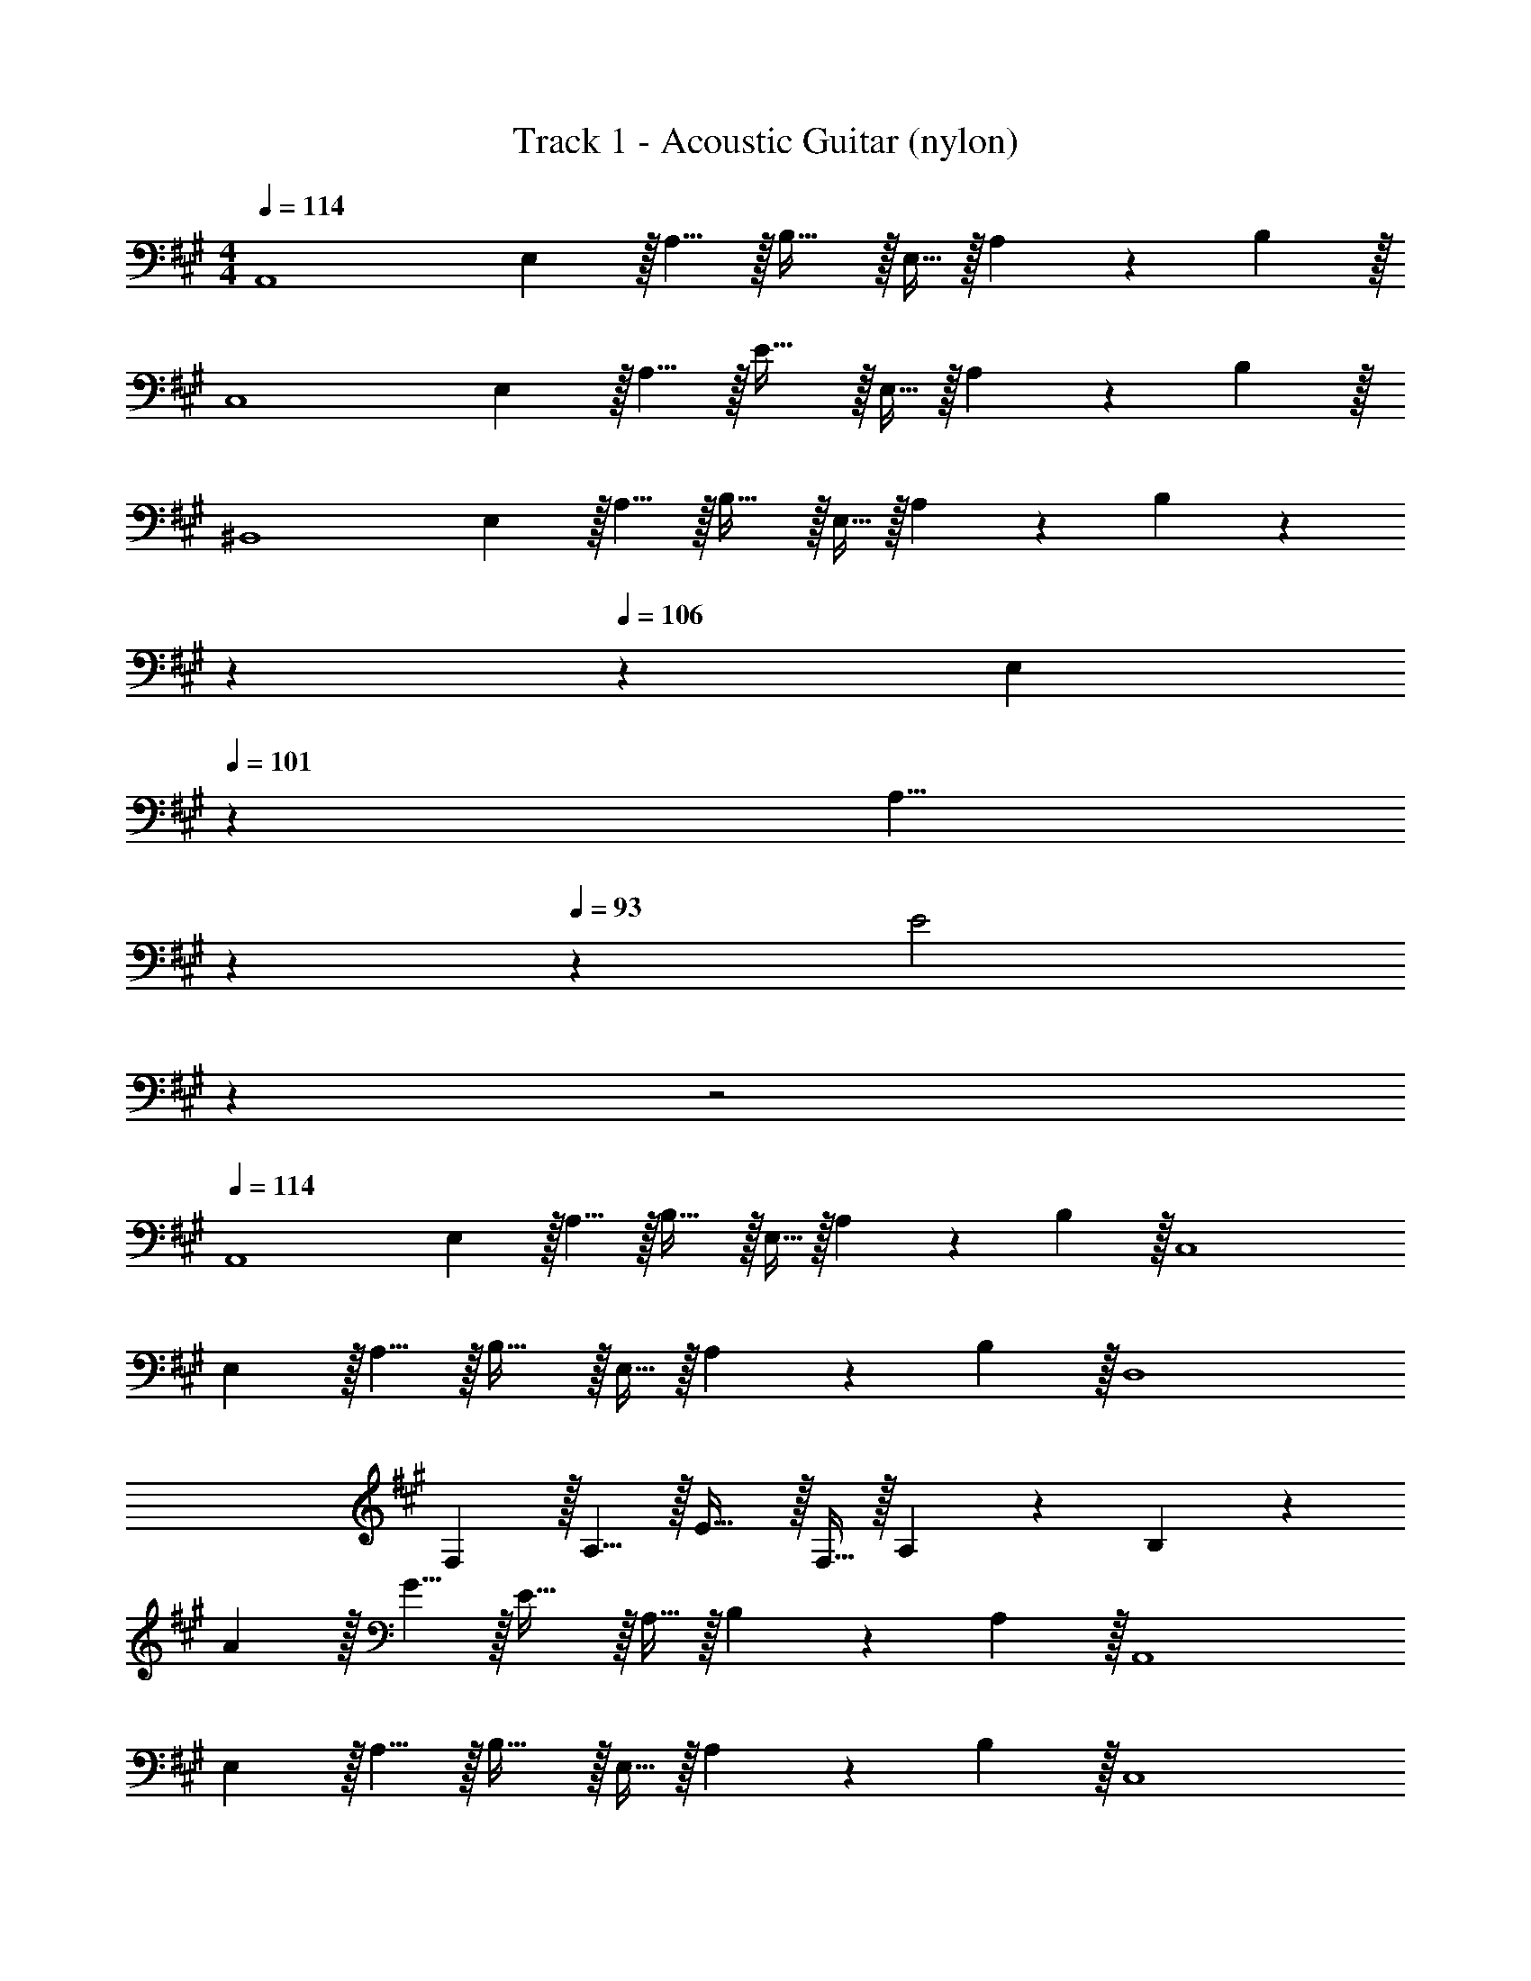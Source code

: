 X: 1
T: Track 1 - Acoustic Guitar (nylon)
Z: ABC Generated by Starbound Composer v0.8.6
L: 1/4
M: 4/4
Q: 1/4=114
K: A
[z7/10A,,4] E,3/10 z/32 A,5/8 z/32 B,31/32 z/32 E,9/32 z/32 A,9/14 z/42 B,29/96 z/32 
[z7/10C,4] E,3/10 z/32 A,5/8 z/32 E31/32 z/32 E,9/32 z/32 A,9/14 z/42 B,29/96 z/32 
[z7/10^B,,4] E,3/10 z/32 A,5/8 z/32 B,31/32 z/32 E,9/32 z/32 A,9/14 z/42 B,29/96 z71/224 
Q: 1/4=110
z2/7 
Q: 1/4=106
z9/70 [z11/70E,3/10] 
Q: 1/4=101
z39/224 [z25/224A,5/8] 
Q: 1/4=97
z2/7 
Q: 1/4=93
z29/112 [z/48E2] 
Q: 1/4=89
z7/24 
Q: 1/4=45
z2 
Q: 1/4=114
[z7/10A,,4] 
E,3/10 z/32 A,5/8 z/32 B,31/32 z/32 E,9/32 z/32 A,9/14 z/42 B,29/96 z/32 [z7/10C,4] 
E,3/10 z/32 A,5/8 z/32 B,31/32 z/32 E,9/32 z/32 A,9/14 z/42 B,29/96 z/32 [z7/10D,4] 
F,3/10 z/32 A,5/8 z/32 E31/32 z/32 F,9/32 z/32 A,9/14 z/42 B,29/96 z117/160 
A3/10 z/32 G5/8 z/32 E31/32 z/32 A,9/32 z/32 B,9/14 z/42 A,29/96 z/32 [z7/10A,,4] 
E,3/10 z/32 A,5/8 z/32 B,31/32 z/32 E,9/32 z/32 A,9/14 z/42 B,29/96 z/32 [z7/10C,4] 
E,3/10 z/32 A,5/8 z/32 B,31/32 z/32 E,9/32 z/32 A,9/14 z/42 B,29/96 z/32 [z7/10B,,4] 
E,3/10 z/32 A,5/8 z/32 B,31/32 z/32 E9/32 z/32 B,9/14 z/42 A,29/96 z/32 [z7/10B,,5/3] 
E,3/10 z/32 A,5/8 z/96 [z/48=B,,7/3] B,31/32 z/32 E9/32 z/32 E,9/14 z/42 A,29/96 z/32 [z7/10A,,4] 
E,3/10 z/32 A,5/8 z/32 B,31/32 z/32 E,9/32 z/32 A,9/14 z/42 E29/96 z/32 [z7/10C,4] 
E,3/10 z/32 A,5/8 z/32 E31/32 z/32 D9/32 z/32 C9/14 z/42 A,29/96 z/32 [z7/10^B,,4] 
E,3/10 z/32 A,5/8 z/32 B,31/32 z/32 E,9/32 z/32 A,9/14 z/42 B,29/96 z/32 [z2/7=B,,5/3] 
Q: 1/4=110
z2/7 
Q: 1/4=106
z9/70 
[z11/70A,3/10] 
Q: 1/4=101
z2/7 
Q: 1/4=97
z2/7 
Q: 1/4=93
z23/224 [z17/224G,69/32] [z5/84B,9/112] [z/48E,,7/3] [z/48E2] 
Q: 1/4=89
z7/24 
Q: 1/4=45
z31/16 
Q: 1/4=114
z/16 [z7/10E27/16A,,4] 
E,3/10 z/32 A,5/8 z/32 [B,31/32e37/16] z/32 A,9/32 z/32 E, [z7/10C,4B4] 
G,3/10 z/32 B,5/8 z/32 E31/32 z/32 B,9/32 z/32 G, [z33/32A27/16] 
=G,5/8 z/32 [^B,31/32e37/16] z/32 G,9/32 z/32 ^B,, [z7/10E4] F,3/10 z/32 
A,5/8 z/32 =B,5/16 z/32 E,5/8 z/32 E,,9/32 z/32 =B,,9/14 z/42 E,29/96 z/32 [z7/10E65/32A,,4] E,3/10 z/32 
A, [B,31/32A63/32] E, [z3/20A/6C,4] [z141/160e91/60] 
A,5/8 z/32 [B,31/32f37/16] z/32 A,9/32 z/32 B, [z33/32e65/32^B,,11/3] 
G, [=B,,31/32F,31/32B157/96] [z2/3B,] [z31/30A,,13/3A13/3] E,3/10 z/32 
A,5/8 z/32 C5/16 z/32 B,5/8 z/32 A,9/32 z/32 E, [z7/10E27/16A,,4] E,3/10 z/32 
A,5/8 z/32 [B,31/32e37/16] z/32 A,9/32 z/32 E, [z7/10B4] ^G,3/10 z/32 
B,5/8 z/32 E31/32 z/32 B,9/32 z/32 G,9/14 z/42 C,29/96 z/32 [z7/10A27/16^B,,11/3] =G,3/10 z/32 
^B,5/8 z/32 [ze95/48] B,9/32 z/32 G,9/14 z/42 [z31/30=B,,13/3] F,3/10 z/32 
=B,5/8 z/32 E31/32 z/32 E,,9/32 z/32 E, [z7/10E65/32] E,3/10 z/32 
A, [z21/32A63/32] E,9/32 z/32 A,, [z33/32c27/16e27/16] 
[z21/32E,] [z21/16f37/16] [z3/20C,/6] [z3/5E,,17/20] E/8 B/8 [e63/32^B,,11/3] z/16 
[E,,31/32=B,,31/32B157/96] z2/3 [z31/30A,,13/3A13/3] E,3/10 z/32 A,5/8 z/32 C5/16 z/32 
B,5/8 z/32 A,9/32 z/32 E, [D,33/32E65/32] A, 
[e31/32D,31/32] [cA,] [B33/32D,33/32] [AA,] 
[G5/8D,5/8] z/32 [A21/16A,21/16] [C,33/32B65/32] A, 
[g137/224C,31/32] z/28 [z9/28=g87/140] [z11/32A,] f59/96 z/24 [^B,,33/32e4] G, 
B,,5/8 z/32 G,21/16 [=B,,33/32F65/32] F, 
[z7/32e31/32B,,31/32] 
Q: 1/4=113
z/ 
Q: 1/4=112
z/4 [z/4cF,] 
Q: 1/4=111
z/ 
Q: 1/4=110
z/4 [z/4B33/32E,33/32] 
Q: 1/4=114
z25/32 [AB,] 
[B5/8E,5/8] z/32 [c21/16B,21/16] [^E,33/32G65/32] [zB,95/32] 
[z173/96B63/32] [z/12F,211/96] [z/12A,203/96] [B33/32B,65/32] A 
[G31/32=E,63/32^G,63/32] A [E,33/32E65/32] A, 
[e31/32E,31/32] [cA,] [B33/32E,33/32] [AA,] 
[G5/8E,31/32] z/32 [z5/16A47/48] [z2/3A,] [z/3B227/96] C,33/32 A, 
[^g137/224C,31/32] z/28 [z9/28=g87/140] [z11/32A,] f59/96 z/24 [^B,,33/32e4] A, 
B,,5/8 z/32 [z19/16A,21/16] [z/8=B,,33/8] [z3/20D/6F,4] F37/20 z/32 
[z7/32e31/32] 
Q: 1/4=113
z/ 
Q: 1/4=112
z/4 [z/4c] 
Q: 1/4=111
z/ 
Q: 1/4=110
z/4 [z/7F,5/32B33/32] [z3/28B,27/7] 
Q: 1/4=114
z25/32 A 
B31/32 c [z3/20^E,/6G65/32] [z301/160G,77/20] 
[z173/96B63/32] [z/12F,211/96] [z/12A,203/96] [B33/32B,65/32] A 
[G31/32G,63/32] [z5/6A] [z/12C,595/96] =E,/12 [E193/32A,193/32] 
[D31/32E,63/32G,63/32] E [z5/C193/32A,,193/32D,193/32] 
Q: 1/4=113
z 
Q: 1/4=112
z/ 
Q: 1/4=114
z65/32 [z15/32B,31/32E,63/32G,63/32] 
Q: 1/4=113
z/ [z/C] 
Q: 1/4=112
z/ 
Q: 1/4=114
[z9/4A,4B,,4D,4] 
Q: 1/4=113
z/ 
Q: 1/4=112
z/ 
Q: 1/4=111
z/ 
Q: 1/4=110
z/4 [z/4A,4A,,4C,4] 
Q: 1/4=114
z15/4 
[z17/24A,3E,,3^B,,3] 
Q: 1/4=108
z67/96 
Q: 1/4=102
z203/288 
Q: 1/4=96
z179/252 
Q: 1/4=90
z5/28 [z17/32E,,2A,65/32=B,,65/32] 
Q: 1/4=84
z199/288 
Q: 1/4=78
z103/144 
Q: 1/4=72
z/16 
Q: 1/4=57
[z/32E,,47/18] A,743/288 z7/18 
Q: 1/4=114
[z7/10A,,4] 
E,3/10 z/32 A,5/8 z/32 B,31/32 z/32 E,9/32 z/32 A,9/14 z/42 B,29/96 z/32 [z7/10C,4] 
E,3/10 z/32 A,5/8 z/32 E31/32 z/32 E,9/32 z/32 A,9/14 z/42 B,29/96 z/32 [z7/10^B,,4] 
E,3/10 z/32 A,5/8 z/32 B,31/32 z/32 E,9/32 z/32 A,9/14 z/42 B,29/96 z71/224 
Q: 1/4=110
z2/7 
Q: 1/4=106
z9/70 
[z11/70E,3/10] 
Q: 1/4=101
z39/224 [z25/224A,5/8] 
Q: 1/4=97
z2/7 
Q: 1/4=93
z29/112 [z/48E2] 
Q: 1/4=89
z7/24 
Q: 1/4=45
z2 
Q: 1/4=114
[z7/10A,,4] 
E,3/10 z/32 A,5/8 z/32 B,31/32 z/32 E,9/32 z/32 A,9/14 z/42 B,29/96 z/32 [z7/10C,4] 
E,3/10 z/32 A,5/8 z/32 B,31/32 z/32 E,9/32 z/32 A,9/14 z/42 B,29/96 z/32 [z7/10D,4] 
F,3/10 z/32 A,5/8 z/32 E31/32 z/32 F,9/32 z/32 A,9/14 z/42 B,29/96 z117/160 
A3/10 z/32 G5/8 z/32 E31/32 z/32 A,9/32 z/32 B,9/14 z/42 A,29/96 z/32 [z7/10A,,4] 
E,3/10 z/32 A,5/8 z/32 B,31/32 z/32 E,9/32 z/32 A,9/14 z/42 B,29/96 z/32 [z7/10C,4] 
E,3/10 z/32 A,5/8 z/32 B,31/32 z/32 E,9/32 z/32 A,9/14 z/42 B,29/96 z/32 [z7/10B,,4] 
E,3/10 z/32 A,5/8 z/32 B,31/32 z/32 E9/32 z/32 B,9/14 z/42 A,29/96 z/32 [z7/10B,,5/3] 
E,3/10 z/32 A,5/8 z/96 [z/48=B,,7/3] B,31/32 z/32 E9/32 z/32 E,9/14 z/42 A,29/96 z/32 [z7/10A,,4] 
E,3/10 z/32 A,5/8 z/32 B,31/32 z/32 E,9/32 z/32 A,9/14 z/42 E29/96 z/32 [z7/10C,4] 
E,3/10 z/32 A,5/8 z/32 E31/32 z/32 D9/32 z/32 C9/14 z/42 A,29/96 z/32 [z7/10^B,,4] 
E,3/10 z/32 A,5/8 z/32 B,31/32 z/32 E,9/32 z/32 A,9/14 z/42 B,29/96 z/32 [z2/7=B,,5/3] 
Q: 1/4=110
z2/7 
Q: 1/4=106
z9/70 
[z11/70A,3/10] 
Q: 1/4=101
z2/7 
Q: 1/4=97
z2/7 
Q: 1/4=93
z23/224 [z17/224G,69/32] [z5/84B,9/112] [z/48E,,7/3] [z/48E2] 
Q: 1/4=89
z7/24 
Q: 1/4=45
z31/16 
Q: 1/4=114
z/16 [z7/10E27/16A,,4] 
E,3/10 z/32 A,5/8 z/32 [B,31/32e37/16] z/32 A,9/32 z/32 E, [z7/10C,4B4] 
G,3/10 z/32 B,5/8 z/32 E31/32 z/32 B,9/32 z/32 G, [z33/32A27/16] 
=G,5/8 z/32 [^B,31/32e37/16] z/32 G,9/32 z/32 ^B,, [z7/10E4] F,3/10 z/32 
A,5/8 z/32 =B,5/16 z/32 E,5/8 z/32 E,,9/32 z/32 =B,,9/14 z/42 E,29/96 z/32 [z7/10E65/32A,,4] E,3/10 z/32 
A, [B,31/32A63/32] E, [z3/20A/6C,4] [z141/160e91/60] 
A,5/8 z/32 [B,31/32f37/16] z/32 A,9/32 z/32 B, [z33/32e65/32^B,,11/3] 
G, [=B,,31/32F,31/32B157/96] [z2/3B,] [z31/30A,,13/3A13/3] E,3/10 z/32 
A,5/8 z/32 C5/16 z/32 B,5/8 z/32 A,9/32 z/32 E, [z7/10E27/16A,,4] E,3/10 z/32 
A,5/8 z/32 [B,31/32e37/16] z/32 A,9/32 z/32 E, [z7/10B4] ^G,3/10 z/32 
B,5/8 z/32 E31/32 z/32 B,9/32 z/32 G,9/14 z/42 C,29/96 z/32 [z7/10A27/16^B,,11/3] =G,3/10 z/32 
^B,5/8 z/32 [ze95/48] B,9/32 z/32 G,9/14 z/42 [z31/30=B,,13/3] F,3/10 z/32 
=B,5/8 z/32 E31/32 z/32 E,,9/32 z/32 E, [z7/10E65/32] E,3/10 z/32 
A, [z21/32A63/32] E,9/32 z/32 A,, [z33/32c27/16e27/16] 
[z21/32E,] [z21/16f37/16] [z3/20C,/6] [z3/5E,,17/20] E/8 B/8 [e63/32^B,,11/3] z/16 
[E,,31/32=B,,31/32B157/96] z2/3 [z31/30A,,13/3A13/3] E,3/10 z/32 A,5/8 z/32 C5/16 z/32 
B,5/8 z/32 A,9/32 z/32 E, [D,33/32E65/32] A, 
[e31/32D,31/32] [cA,] [B33/32D,33/32] [AA,] 
[G5/8D,5/8] z/32 [A21/16A,21/16] [C,33/32B65/32] A, 
[^g137/224C,31/32] z/28 [z9/28=g87/140] [z11/32A,] f59/96 z/24 [^B,,33/32e4] G, 
B,,5/8 z/32 G,21/16 [=B,,33/32F65/32] F, 
[z7/32e31/32B,,31/32] 
Q: 1/4=113
z/ 
Q: 1/4=112
z/4 [z/4cF,] 
Q: 1/4=111
z/ 
Q: 1/4=110
z/4 [z/4B33/32E,33/32] 
Q: 1/4=114
z25/32 [AB,] 
[B5/8E,5/8] z/32 [c21/16B,21/16] [^E,33/32G65/32] [zB,95/32] 
[z173/96B63/32] [z/12F,211/96] [z/12A,203/96] [B33/32B,65/32] A 
[G31/32=E,63/32^G,63/32] A [E,33/32E65/32] A, 
[e31/32E,31/32] [cA,] [B33/32E,33/32] [AA,] 
[G5/8E,31/32] z/32 [z5/16A47/48] [z2/3A,] [z/3B227/96] C,33/32 A, 
[^g137/224C,31/32] z/28 [z9/28=g87/140] [z11/32A,] f59/96 z/24 [^B,,33/32e4] A, 
B,,5/8 z/32 [z19/16A,21/16] [z/8=B,,33/8] [z3/20D/6F,4] F37/20 z/32 
[z7/32e31/32] 
Q: 1/4=113
z/ 
Q: 1/4=112
z/4 [z/4c] 
Q: 1/4=111
z/ 
Q: 1/4=110
z/4 [z/7F,5/32B33/32] [z3/28B,27/7] 
Q: 1/4=114
z25/32 A 
B31/32 c [z3/20^E,/6G65/32] [z301/160G,77/20] 
[z173/96B63/32] [z/12F,211/96] [z/12A,203/96] [B33/32B,65/32] A 
[G31/32G,63/32] [z5/6A] [z/12C,595/96] =E,/12 [E193/32A,193/32] 
[D31/32E,63/32G,63/32] E [z5/C193/32A,,193/32D,193/32] 
Q: 1/4=113
z 
Q: 1/4=112
z/ 
Q: 1/4=114
z65/32 [z15/32B,31/32E,63/32G,63/32] 
Q: 1/4=113
z/ [z/C] 
Q: 1/4=112
z/ 
Q: 1/4=114
[z9/4A,4B,,4D,4] 
Q: 1/4=113
z/ 
Q: 1/4=112
z/ 
Q: 1/4=111
z/ 
Q: 1/4=110
z/4 [z/4A,4A,,4C,4] 
Q: 1/4=114
z15/4 
[z17/24A,3E,,3^B,,3] 
Q: 1/4=108
z67/96 
Q: 1/4=102
z203/288 
Q: 1/4=96
z179/252 
Q: 1/4=90
z5/28 [z17/32E,,2A,65/32=B,,65/32] 
Q: 1/4=84
z47/32 
[z/32E,,47/18] A,743/288 
